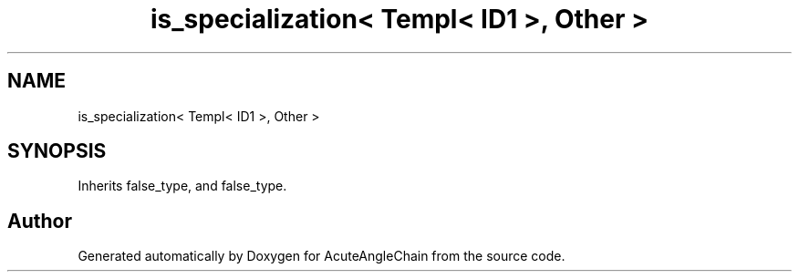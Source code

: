 .TH "is_specialization< Templ< ID1 >, Other >" 3 "Sun Jun 3 2018" "AcuteAngleChain" \" -*- nroff -*-
.ad l
.nh
.SH NAME
is_specialization< Templ< ID1 >, Other >
.SH SYNOPSIS
.br
.PP
.PP
Inherits false_type, and false_type\&.

.SH "Author"
.PP 
Generated automatically by Doxygen for AcuteAngleChain from the source code\&.
